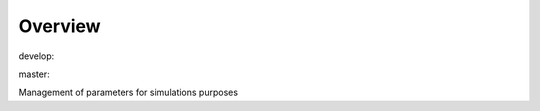 Overview
========

.. {# pkglts, glabpkg

.. image:: https://revesansparole.gitlab.io/manparams/_images/badge_doc.svg
    :alt: Documentation status
    :target: https://revesansparole.gitlab.io/manparams/

.. image:: https://revesansparole.gitlab.io/manparams/_images/badge_pkging_pip.svg
    :alt: PyPI version
    :target: https://pypi.org/project/manparams/1.0.1/

.. image:: https://revesansparole.gitlab.io/manparams/_images/badge_pkging_conda.svg
    :alt: Conda version
    :target: https://anaconda.org/revesansparole/manparams

.. image:: https://badge.fury.io/py/manparams.svg
    :alt: PyPI version
    :target: https://badge.fury.io/py/manparams


develop: |dvlp_build|_ |dvlp_coverage|_

.. |dvlp_build| image:: https://gitlab.com/revesansparole/manparams/badges/develop/pipeline.svg
.. _dvlp_build: https://gitlab.com/revesansparole/manparams/commits/develop

.. |dvlp_coverage| image:: https://gitlab.com/revesansparole/manparams/badges/develop/coverage.svg
.. _dvlp_coverage: https://gitlab.com/revesansparole/manparams/commits/develop


master: |master_build|_ |master_coverage|_

.. |master_build| image:: https://gitlab.com/revesansparole/manparams/badges/master/pipeline.svg
.. _master_build: https://gitlab.com/revesansparole/manparams/commits/master

.. |master_coverage| image:: https://gitlab.com/revesansparole/manparams/badges/master/coverage.svg
.. _master_coverage: https://gitlab.com/revesansparole/manparams/commits/master

.. #}

Management of parameters for simulations purposes
